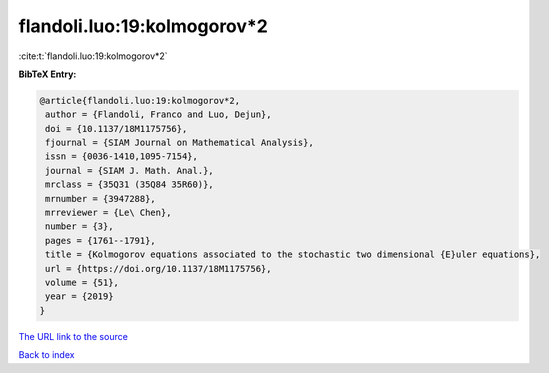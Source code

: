 flandoli.luo:19:kolmogorov*2
============================

:cite:t:`flandoli.luo:19:kolmogorov*2`

**BibTeX Entry:**

.. code-block:: bibtex

   @article{flandoli.luo:19:kolmogorov*2,
    author = {Flandoli, Franco and Luo, Dejun},
    doi = {10.1137/18M1175756},
    fjournal = {SIAM Journal on Mathematical Analysis},
    issn = {0036-1410,1095-7154},
    journal = {SIAM J. Math. Anal.},
    mrclass = {35Q31 (35Q84 35R60)},
    mrnumber = {3947288},
    mrreviewer = {Le\ Chen},
    number = {3},
    pages = {1761--1791},
    title = {Kolmogorov equations associated to the stochastic two dimensional {E}uler equations},
    url = {https://doi.org/10.1137/18M1175756},
    volume = {51},
    year = {2019}
   }
`The URL link to the source <ttps://doi.org/10.1137/18M1175756}>`_


`Back to index <../By-Cite-Keys.html>`_
